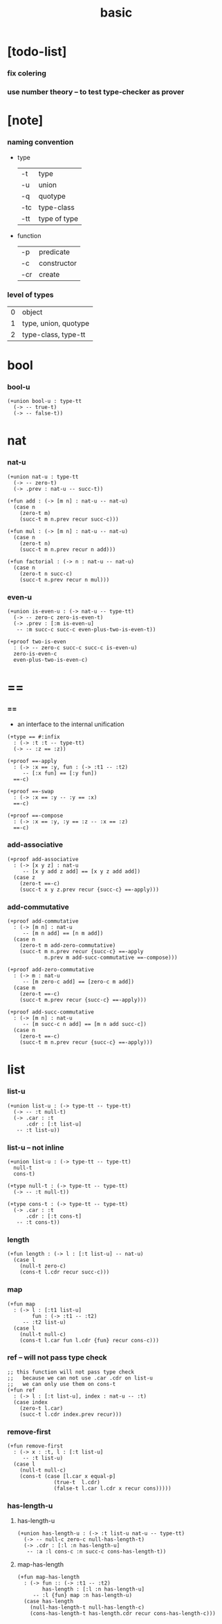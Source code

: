 #+title: basic

* [todo-list]

*** fix colering

*** use number theory -- to test type-checker as prover

* [note]

*** naming convention

    - type

      | -t  | type         |
      | -u  | union        |
      | -q  | quotype      |
      | -tc | type-class   |
      | -tt | type of type |

    - function

      | -p  | predicate   |
      | -c  | constructor |
      | -cr | create      |

*** level of types

    | 0 | object               |
    | 1 | type, union, quotype |
    | 2 | type-class, type-tt |

* bool

*** bool-u

    #+begin_src cicada
    (+union bool-u : type-tt
      (-> -- true-t)
      (-> -- false-t))
    #+end_src

* nat

*** nat-u

    #+begin_src cicada
    (+union nat-u : type-tt
      (-> -- zero-t)
      (-> .prev : nat-u -- succ-t))

    (+fun add : (-> [m n] : nat-u -- nat-u)
      (case n
        (zero-t m)
        (succ-t m n.prev recur succ-c)))

    (+fun mul : (-> [m n] : nat-u -- nat-u)
      (case n
        (zero-t n)
        (succ-t m n.prev recur n add)))

    (+fun factorial : (-> n : nat-u -- nat-u)
      (case n
        (zero-t n succ-c)
        (succ-t n.prev recur n mul)))
    #+end_src

*** even-u

    #+begin_src cicada
    (+union is-even-u : (-> nat-u -- type-tt)
      (-> -- zero-c zero-is-even-t)
      (-> .prev : [:m is-even-u]
       -- :m succ-c succ-c even-plus-two-is-even-t))

    (+proof two-is-even
      : (-> -- zero-c succ-c succ-c is-even-u)
      zero-is-even-c
      even-plus-two-is-even-c)
    #+end_src

* ==

*** ==

    - an interface to the internal unification

    #+begin_src cicada
    (+type == #:infix
      : (-> :t :t -- type-tt)
      (-> -- :z == :z))

    (+proof ==-apply
      : (-> :x == :y, fun : (-> :t1 -- :t2)
         -- [:x fun] == [:y fun])
      ==-c)

    (+proof ==-swap
      : (-> :x == :y -- :y == :x)
      ==-c)

    (+proof ==-compose
      : (-> :x == :y, :y == :z -- :x == :z)
      ==-c)
    #+end_src

*** add-associative

    #+begin_src cicada
    (+proof add-associative
      : (-> [x y z] : nat-u
         -- [x y add z add] == [x y z add add])
      (case z
        (zero-t ==-c)
        (succ-t x y z.prev recur {succ-c} ==-apply)))
    #+end_src

*** add-commutative

    #+begin_src cicada
    (+proof add-commutative
      : (-> [m n] : nat-u
         -- [m n add] == [n m add])
      (case n
        (zero-t m add-zero-commutative)
        (succ-t m n.prev recur {succ-c} ==-apply
                n.prev m add-succ-commutative ==-compose)))

    (+proof add-zero-commutative
      : (-> m : nat-u
         -- [m zero-c add] == [zero-c m add])
      (case m
        (zero-t ==-c)
        (succ-t m.prev recur {succ-c} ==-apply)))

    (+proof add-succ-commutative
      : (-> [m n] : nat-u
         -- [m succ-c n add] == [m n add succ-c])
      (case n
        (zero-t ==-c)
        (succ-t m n.prev recur {succ-c} ==-apply)))
    #+end_src

* list

*** list-u

    #+begin_src cicada
    (+union list-u : (-> type-tt -- type-tt)
      (-> -- :t null-t)
      (-> .car : :t
          .cdr : [:t list-u]
       -- :t list-u))
    #+end_src

*** list-u -- not inline

    #+begin_src cicada
    (+union list-u : (-> type-tt -- type-tt)
      null-t
      cons-t)

    (+type null-t : (-> type-tt -- type-tt)
      (-> -- :t null-t))

    (+type cons-t : (-> type-tt -- type-tt)
      (-> .car : :t
          .cdr : [:t cons-t]
       -- :t cons-t))
    #+end_src

*** length

    #+begin_src cicada
    (+fun length : (-> l : [:t list-u] -- nat-u)
      (case l
        (null-t zero-c)
        (cons-t l.cdr recur succ-c)))
    #+end_src

*** map

    #+begin_src cicada
    (+fun map
      : (-> l : [:t1 list-u]
            fun : (-> :t1 -- :t2)
         -- :t2 list-u)
      (case l
        (null-t null-c)
        (cons-t l.car fun l.cdr {fun} recur cons-c)))
    #+end_src

*** ref -- will not pass type check

    #+begin_src cicada
    ;; this function will not pass type check
    ;;   because we can not use .car .cdr on list-u
    ;;   we can only use them on cons-t
    (+fun ref
      : (-> l : [:t list-u], index : nat-u -- :t)
      (case index
        (zero-t l.car)
        (succ-t l.cdr index.prev recur)))
    #+end_src

*** remove-first

    #+begin_src cicada
    (+fun remove-first
      : (-> x : :t, l : [:t list-u]
         -- :t list-u)
      (case l
        (null-t null-c)
        (cons-t (case [l.car x equal-p]
                   (true-t  l.cdr)
                   (false-t l.car l.cdr x recur cons)))))
    #+end_src

*** has-length-u

***** has-length-u

      #+begin_src cicada
      (+union has-length-u : (-> :t list-u nat-u -- type-tt)
        (-> -- null-c zero-c null-has-length-t)
        (-> .cdr : [:l :n has-length-u]
         -- :a :l cons-c :n succ-c cons-has-length-t))
      #+end_src

***** map-has-length

      #+begin_src cicada
      (+fun map-has-length
        : (-> fun :: (-> :t1 -- :t2)
              has-length : [:l :n has-length-u]
           -- :l {fun} map :n has-length-u)
        (case has-length
          (null-has-length-t null-has-length-c)
          (cons-has-length-t has-length.cdr recur cons-has-length-c)))
      #+end_src
